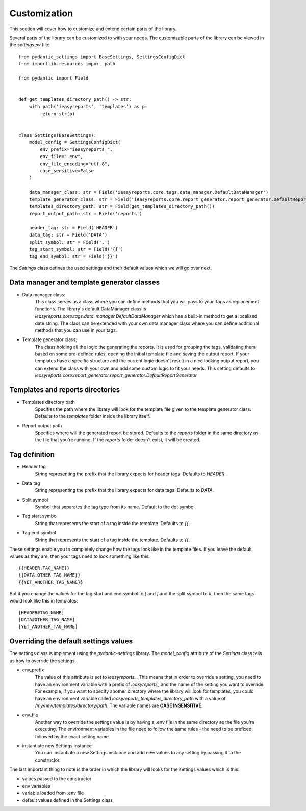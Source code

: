 =====
Customization
=====

This section will cover how to customize and extend certain parts of the library.

Several parts of the library can be customized to with your needs. The customizable
parts of the library can be viewed in the `settings.py` file::

    from pydantic_settings import BaseSettings, SettingsConfigDict
    from importlib.resources import path

    from pydantic import Field


    def get_templates_directory_path() -> str:
        with path('ieasyreports', 'templates') as p:
            return str(p)


    class Settings(BaseSettings):
        model_config = SettingsConfigDict(
            env_prefix="ieasyreports_",
            env_file=".env",
            env_file_encoding="utf-8",
            case_sensitive=False
        )

        data_manager_class: str = Field('ieasyreports.core.tags.data_manager.DefaultDataManager')
        template_generator_class: str = Field('ieasyreports.core.report_generator.report_generator.DefaultReportGenerator')
        templates_directory_path: str = Field(get_templates_directory_path())
        report_output_path: str = Field('reports')

        header_tag: str = Field('HEADER')
        data_tag: str = Field('DATA')
        split_symbol: str = Field('.')
        tag_start_symbol: str = Field('{{')
        tag_end_symbol: str = Field('}}')


The `Settings` class defines the used settings and their default values which we will go over next.

Data manager and template generator classes
___________________________________________


* Data manager class:
    This class serves as a class where you can define methods that you will pass to your Tags
    as replacement functions. The library's default DataManager class is `ieasyreports.core.tags.data_manager.DefaultDataManager`
    which has a built-in method to get a localized date string. The class can be extended with
    your own data manager class where you can define additional methods that you can use in your tags.

* Template generator class:
    The class holding all the logic the generating the reports. It is used for grouping the tags,
    validating them based on some pre-defined rules, opening the initial template file and
    saving the output report. If your templates have a specific structure and the current logic
    doesn't result in a nice looking output report, you can extend the class with your own
    and add some custom logic to fit your needs. This setting defaults to `ieasyreports.core.report_generator.report_generator.DefaultReportGenerator`

Templates and reports directories
_________________________________

* Templates directory path
    Specifies the path where the library will look for the template file given to the
    template generator class. Defaults to the `templates` folder inside the library itself.

* Report output path
    Specifies where will the generated report be stored. Defaults to the `reports` folder
    in the same directory as the file that you're running. If the `reports` folder doesn't
    exist, it will be created.

Tag definition
______________

* Header tag
    String representing the prefix that the library expects for header tags. Defaults
    to `HEADER`.

* Data tag
    String representing the prefix that the library expects for data tags. Defaults
    to `DATA`.

* Split symbol
    Symbol that separates the tag type from its name. Default to the dot symbol.

* Tag start symbol
    String that represents the start of a tag inside the template. Defaults to `{{`.

* Tag end symbol
    String that represents the start of a tag inside the template. Defaults to `{{`.

These settings enable you to completely change how the tags look like in the template files.
If you leave the default values as they are, then your tags need to look something like this::
    {{HEADER.TAG_NAME}}
    {{DATA.OTHER_TAG_NAME}}
    {{YET_ANOTHER_TAG_NAME}}

But if you change the values for the tag start and end symbol to `[` and `]` and the split symbol
to `#`, then the same tags would look like this in templates::
    [HEADER#TAG_NAME]
    [DATA#OTHER_TAG_NAME]
    [YET_ANOTHER_TAG_NAME]

Overriding the default settings values
______________________________________
The settings class is implement using the `pydantic-settings` library.
The `model_config` attribute of the `Settings` class tells us how to override the settings.

* env_prefix
    The value of this attribute is set to `ieasyreports_`. This means that in order to
    override a setting, you need to have an environment variable with a prefix of `ieasyreports_`
    and the name of the setting you want to override. For example, if you want to specify
    another directory where the library will look for templates, you could have an environment
    variable called `ieasyreports_templates_directory_path` with a value of `/my/new/templates/directory/path`.
    The variable names are **CASE INSENSITIVE**.

* env_file
    Another way to override the settings value is by having a .env file in the same directory
    as the file you're executing. The environment variables in the file need to follow the
    same rules - the need to be prefixed followed by the exact setting name.

* instantiate new Settings instance
    You can instantiate a new Settings instance and add new values to any setting
    by passing it to the constructor.

The last important thing to note is the order in which the library will looks for
the settings values which is this:

* values passed to the constructor
* env variables
* variable loaded from .env file
* default values defined in the Settings class

